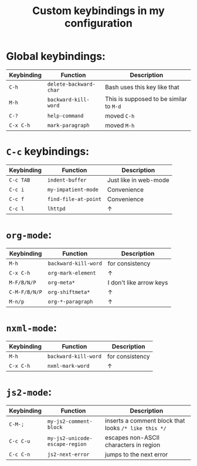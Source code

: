 #+TITLE: Custom keybindings in my configuration
* Global keybindings:
| Keybinding | Function               | Description                             |
|------------+------------------------+-----------------------------------------|
| =C-h=      | ~delete-backward-char~ | Bash uses this key like that            |
| =M-h=      | ~backward-kill-word~   | This is supposed to be similar to =M-d= |
| =C-?=      | ~help-command~         | moved =C-h=                             |
| =C-x C-h=  | ~mark-paragraph~       | moved =M-h=                             |

* =C-c= keybindings:
| Keybinding | Function             | Description           |
|------------+----------------------+-----------------------|
| =C-c TAB=  | ~indent-buffer~      | Just like in web-mode |
| =C-c i=    | ~my-impatient-mode~  | Convenience           |
| =C-c f=    | ~find-file-at-point~ | Convenience           |
| =C-c l=    | ~lhttpd~             | ↑                     |

* ~org-mode~:
| Keybinding    | Function             | Description             |
|---------------+----------------------+-------------------------|
| =M-h=         | ~backward-kill-word~ | for consistency         |
| =C-x C-h=     | ~org-mark-element~   | ↑                       |
| =M-F/B/N/P=   | ~org-meta*~          | I don't like arrow keys |
| =C-M-F/B/N/P= | ~org-shiftmeta*~     | ↑                       |
| =M-n/p=       | ~org-*-paragraph~    | ↑                       |

* ~nxml-mode~:
| Keybinding | Function             | Description     |
|------------+----------------------+-----------------|
| =M-h=      | ~backward-kill-word~ | for consistency |
| =C-x C-h=  | ~nxml-mark-word~     | ↑               |

* ~js2-mode~:
| Keybinding | Function                       | Description                                          |
|------------+--------------------------------+------------------------------------------------------|
| =C-M-;=    | ~my-js2-comment-block~         | inserts a comment block that looks ~/* like this */~ |
| =C-c C-u=  | ~my-js2-unicode-escape-region~ | escapes non-ASCII characters in region               |
| =C-c C-n=  | ~js2-next-error~               | jumps to the next error                              |


